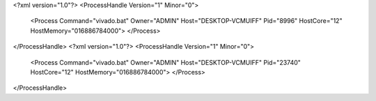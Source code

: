 <?xml version="1.0"?>
<ProcessHandle Version="1" Minor="0">
    <Process Command="vivado.bat" Owner="ADMIN" Host="DESKTOP-VCMUIFF" Pid="8996" HostCore="12" HostMemory="016886784000">
    </Process>
</ProcessHandle>
<?xml version="1.0"?>
<ProcessHandle Version="1" Minor="0">
    <Process Command="vivado.bat" Owner="ADMIN" Host="DESKTOP-VCMUIFF" Pid="23740" HostCore="12" HostMemory="016886784000">
    </Process>
</ProcessHandle>
